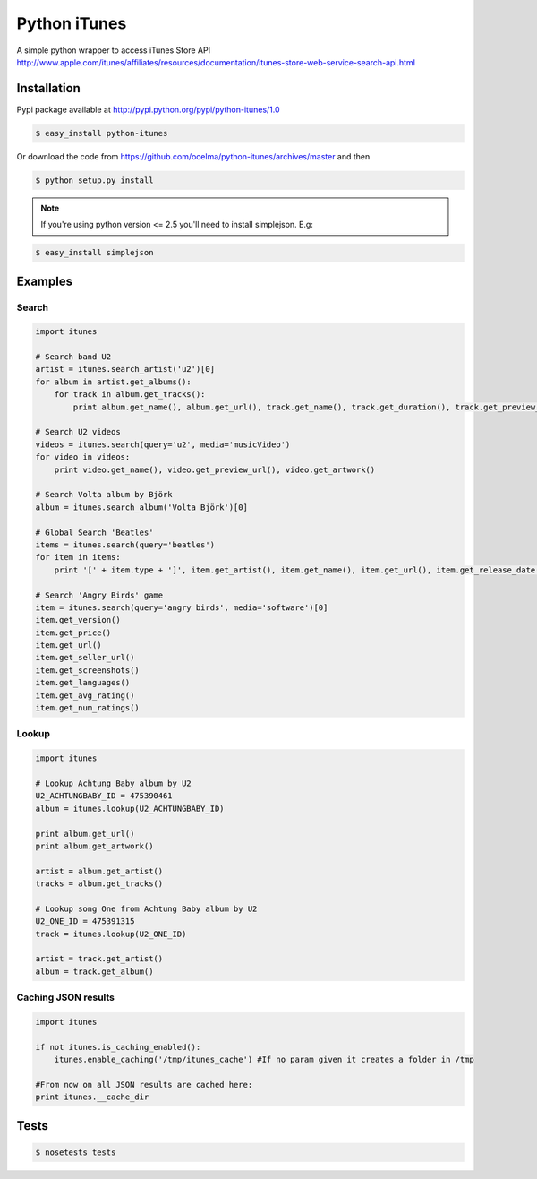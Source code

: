 Python iTunes
=============

A simple python wrapper to access iTunes Store API http://www.apple.com/itunes/affiliates/resources/documentation/itunes-store-web-service-search-api.html

Installation
------------

Pypi package available at http://pypi.python.org/pypi/python-itunes/1.0

..  code-block:: bash

  $ easy_install python-itunes

Or download the code from https://github.com/ocelma/python-itunes/archives/master and then

..  code-block:: bash

  $ python setup.py install

.. note::

  If you're using python version <= 2.5 you'll need to install simplejson. E.g:

..  code-block:: bash

  $ easy_install simplejson


Examples
--------

Search
~~~~~~
..  code-block:: python

  import itunes
  
  # Search band U2
  artist = itunes.search_artist('u2')[0]
  for album in artist.get_albums():
      for track in album.get_tracks():
          print album.get_name(), album.get_url(), track.get_name(), track.get_duration(), track.get_preview_url()

  # Search U2 videos
  videos = itunes.search(query='u2', media='musicVideo')
  for video in videos:
      print video.get_name(), video.get_preview_url(), video.get_artwork()

  # Search Volta album by Björk
  album = itunes.search_album('Volta Björk')[0]

  # Global Search 'Beatles'
  items = itunes.search(query='beatles')
  for item in items: 
      print '[' + item.type + ']', item.get_artist(), item.get_name(), item.get_url(), item.get_release_date()

  # Search 'Angry Birds' game
  item = itunes.search(query='angry birds', media='software')[0]
  item.get_version()
  item.get_price()
  item.get_url()
  item.get_seller_url()
  item.get_screenshots()
  item.get_languages()
  item.get_avg_rating()
  item.get_num_ratings()

Lookup
~~~~~~

..  code-block:: python

  import itunes

  # Lookup Achtung Baby album by U2
  U2_ACHTUNGBABY_ID = 475390461
  album = itunes.lookup(U2_ACHTUNGBABY_ID)
  
  print album.get_url()
  print album.get_artwork()
  
  artist = album.get_artist()
  tracks = album.get_tracks()
 
  # Lookup song One from Achtung Baby album by U2
  U2_ONE_ID = 475391315
  track = itunes.lookup(U2_ONE_ID)

  artist = track.get_artist()
  album = track.get_album()

Caching JSON results
~~~~~~~~~~~~~~~~~~~~

..  code-block:: python

  import itunes

  if not itunes.is_caching_enabled():
      itunes.enable_caching('/tmp/itunes_cache') #If no param given it creates a folder in /tmp

  #From now on all JSON results are cached here:
  print itunes.__cache_dir

Tests
-----

..  code-block:: bash

  $ nosetests tests
